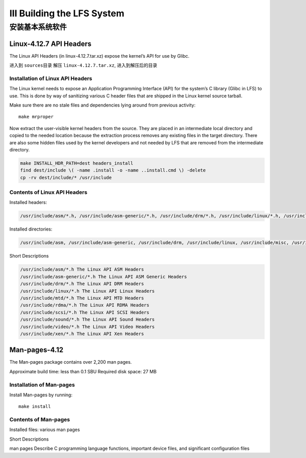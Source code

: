 III Building the LFS System
===========================

安装基本系统软件
----------------

Linux-4.12.7 API Headers
~~~~~~~~~~~~~~~~~~~~~~~~

The Linux API Headers (in linux-4.12.7.tar.xz) expose the kernel’s API
for use by Glibc.

进入到 ``sources``\ 目录 解压 ``linux-4.12.7.tar.xz``,
进入到解压后的目录

Installation of Linux API Headers
^^^^^^^^^^^^^^^^^^^^^^^^^^^^^^^^^

The Linux kernel needs to expose an Application Programming Interface
(API) for the system’s C library (Glibc in LFS) to use. This is done by
way of sanitizing various C header files that are shipped in the Linux
kernel source tarball.

Make sure there are no stale files and dependencies lying around from
previous activity:

::

    make mrproper

Now extract the user-visible kernel headers from the source. They are
placed in an intermediate local directory and copied to the needed
location because the extraction process removes any existing files in
the target directory. There are also some hidden files used by the
kernel developers and not needed by LFS that are removed from the
intermediate directory.

.. code:: shell

    make INSTALL_HDR_PATH=dest headers_install
    find dest/include \( -name .install -o -name ..install.cmd \) -delete
    cp -rv dest/include/* /usr/include

Contents of Linux API Headers
^^^^^^^^^^^^^^^^^^^^^^^^^^^^^

Installed headers:

.. code:: shell

    /usr/include/asm/*.h, /usr/include/asm-generic/*.h, /usr/include/drm/*.h, /usr/include/linux/*.h, /usr/include/misc/*.h, /usr/include/mtd/*.h, /usr/include/rdma/*.h, /usr/include/scsi/*.h, /usr/include/sound/*.h, /usr/include/video/*.h, and /usr/include/xen/*.h

Installed directories:

.. code:: shell

    /usr/include/asm, /usr/include/asm-generic, /usr/include/drm, /usr/include/linux, /usr/include/misc, /usr/include/mtd, /usr/include/rdma, /usr/include/scsi, /usr/include/sound, /usr/include/video, and /usr/include/xen

Short Descriptions

.. code:: shell

    /usr/include/asm/*.h The Linux API ASM Headers
    /usr/include/asm-generic/*.h The Linux API ASM Generic Headers
    /usr/include/drm/*.h The Linux API DRM Headers
    /usr/include/linux/*.h The Linux API Linux Headers
    /usr/include/mtd/*.h The Linux API MTD Headers
    /usr/include/rdma/*.h The Linux API RDMA Headers
    /usr/include/scsi/*.h The Linux API SCSI Headers
    /usr/include/sound/*.h The Linux API Sound Headers
    /usr/include/video/*.h The Linux API Video Headers
    /usr/include/xen/*.h The Linux API Xen Headers

Man-pages-4.12
~~~~~~~~~~~~~~

The Man-pages package contains over 2,200 man pages.

Approximate build time: less than 0.1 SBU Required disk space: 27 MB

Installation of Man-pages
^^^^^^^^^^^^^^^^^^^^^^^^^

Install Man-pages by running:

::

    make install

Contents of Man-pages
^^^^^^^^^^^^^^^^^^^^^

Installed files: various man pages

Short Descriptions

man pages Describe C programming language functions, important device
files, and significant configuration files
